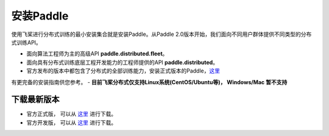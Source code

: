 安装Paddle
------------------

使用飞桨进行分布式训练的最小安装集合就是安装Paddle。从Paddle
2.0版本开始，我们面向不同用户群体提供不同类型的分布式训练API。

-  面向算法工程师为主的高级API **paddle.distributed.fleet**\ 。
-  面向具有分布式训练底层工程开发能力的工程师提供的API
   **paddle.distributed**\ 。
-  官方发布的版本中都包含了分布式的全部训练能力，安装正式版本的Paddle，\ `这里 <https://www.paddlepaddle.org.cn/install/quick>`__
有更完备的安装指南供您参考。
-  **目前飞桨分布式仅支持Linux系统(CentOS/Ubuntu等)， Windows/Mac 暂不支持**


下载最新版本
~~~~~~~~~~~~~~~~~~
-  官方正式版， 可以从 \ `这里 <https://www.paddlepaddle.org.cn/documentation/docs/zh/install/Tables.html#whl-release>`__ 进行下载。
-  官方开发版， 可以从 \ `这里 <https://www.paddlepaddle.org.cn/documentation/docs/zh/install/Tables.html#whl-dev>`__ 进行下载。

